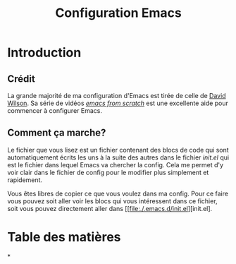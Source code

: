 #+title: Configuration Emacs
#+PROPERTY: header-args:emacs-lisp :tangle ./.emacs.d/test-init.el

* Introduction

** Crédit

La grande majorité de ma configuration d'Emacs est tirée de celle de [[https://github.com/daviwil/dotfiles/blob/9776d65c4486f2fa08ec60a06e86ecb6d2c40085/Emacs.org][David Wilson]]. Sa série
de vidéos /[[https://www.youtube.com/playlist?list=PLEoMzSkcN8oPH1au7H6B7bBJ4ZO7BXjSZ][emacs from scratch]]/ est une excellente aide pour commencer à configurer Emacs.

** Comment ça marche?

Le fichier que vous lisez est un fichier contenant des blocs de code qui sont automatiquement
écrits les uns à la suite des autres dans le fichier /init.el/ qui est le fichier dans lequel Emacs va
chercher la config. Cela me permet d'y voir clair dans le fichier de config pour le modifier plus
simplement et rapidement.

Vous êtes libres de copier ce que vous voulez dans ma config. Pour ce faire vous pouvez soit
aller voir les blocs qui vous intéressent dans ce fichier, soit vous pouvez directement aller
dans [[file:./.emacs.d/init.el][init.el].

* Table des matières

#+OPTIONS: toc:2

*
